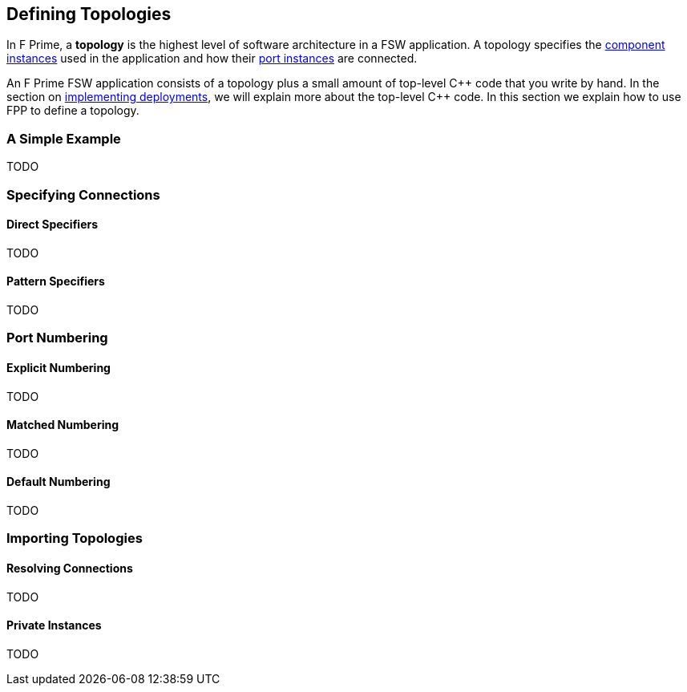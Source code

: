 == Defining Topologies

In F Prime, a *topology* is the highest level of software architecture
in a FSW application.
A topology specifies the
<<Defining-Component-Instances,component instances>>
used in the application and how their
<<Defining-Components_Port-Instances,port instances>>
are connected.

An F Prime FSW application consists of a topology plus a small amount
of top-level {cpp} code that you write by hand.
In the section on
<<Analyzing-and-Translating-Models_Implementing-Deployments,
implementing deployments>>, we will explain more about the top-level
{cpp} code.
In this section we explain how to use FPP to define a topology.

=== A Simple Example

TODO

=== Specifying Connections

==== Direct Specifiers

TODO

==== Pattern Specifiers

TODO

=== Port Numbering

==== Explicit Numbering

TODO

==== Matched Numbering

TODO

==== Default Numbering

TODO

=== Importing Topologies

==== Resolving Connections

TODO

==== Private Instances

TODO
